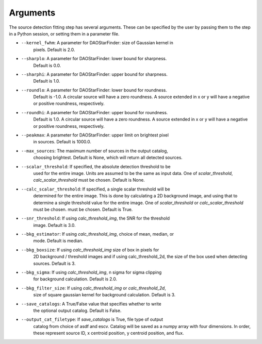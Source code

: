 Arguments
=========
The source detection fitting step has several arguments. These can be specified
by the user by passing them to the step in a Python session, or setting them
in a parameter file.

* ``--kernel_fwhm``: A parameter for DAOStarFinder: size of Gaussian kernel in
                     pixels. Default is 2.0.
* ``--sharplo``: A parameter for DAOStarFinder: lower bound for sharpness.
                 Default is 0.0.
* ``--sharphi``: A parameter for DAOStarFinder: upper bound for sharpness.
                 Default is 1.0.
* ``--roundlo``: A parameter for DAOStarFinder: lower bound for roundness.
                 Default is -1.0. A circular source will have a zero roundness.
                 A source extended in x or y will have a negative or positive
                 roundness, respectively.
* ``--roundhi``: A parameter for DAOStarFinder: upper bound for roundness.
                 Default is 1.0. A circular source will have a zero roundness.
                 A source extended in x or y will have a negative or positive
                 roundness, respectively.
* ``--peakmax``: A parameter for DAOStarFinder: upper limit on brightest pixel
                 in sources. Default is 1000.0.
* ``--max_sources``: The maximum number of sources in the output catalog,
                     choosing brightest. Default is None, which will return all
                     detected sources.
* ``--scalar_threshold``: If specified, the absolute detection threshold to be
                          used for the entire image. Units are assumed to be the
                          same as input data. One of `scalar_threshold`,
                          `calc_scalar_threshold` must be chosen. Default is
                          None.
* ``--calc_scalar_threshold``: If specified, a single scalar threshold will be
                               determined for the entire image. This is done by
                               calculating a 2D background image, and using that
                               to determine a single threshold value for the
                               entire image. One of `scalar_threshold` or
                               `calc_scalar_threshold` must be chosen.
                               must be chosen. Default is True.
* ``--snr_threshold``: If using `calc_threshold_img`, the SNR for the threshold
                       image. Default is 3.0.
* ``--bkg_estimator``: If using `calc_threshold_img`, choice of mean, median, or
                        mode. Default is median.
* ``--bkg_boxsize``: If using `calc_threshold_img` size of box in pixels for
                     2D background / threshold images and if using
                     calc_threshold_2d, the size of the box used when detecting
                     sources. Default is 3.
* ``--bkg_sigma``: If using `calc_threshold_img`, n sigma for sigma clipping
                   for background calculation. Default is 2.0.
* ``--bkg_filter_size``: If using `calc_threshold_img` or `calc_threshold_2d`,
                         size of square gaussian kernel for background
                         calculation. Default is 3.
* ``--save_catalogs``: A True/False value that specifies whether to write
                      the optional output catalog. Default is False.
* ``--output_cat_filetype``: If `save_catalogs` is True, file type of output
                             catalog from choice of asdf and escv. Catalog
                             will be saved as a numpy array with four dimensions.
                             In order, these represent source ID, x centroid
                             position, y centroid position, and flux.
